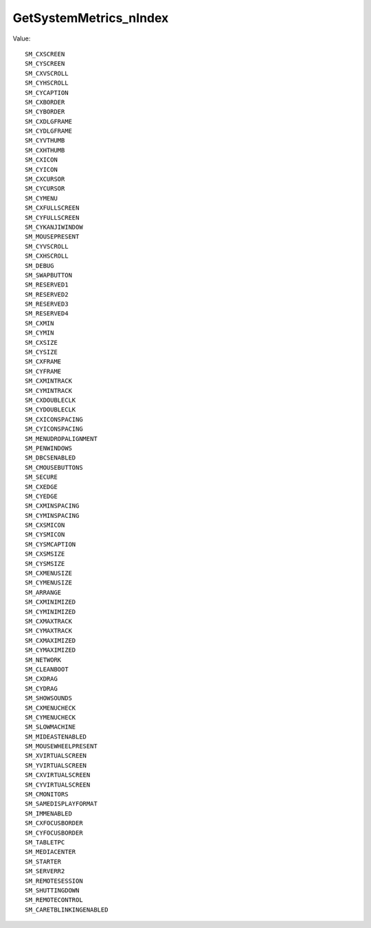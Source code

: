 GetSystemMetrics_nIndex
=======================

Value::

    SM_CXSCREEN
    SM_CYSCREEN
    SM_CXVSCROLL
    SM_CYHSCROLL
    SM_CYCAPTION
    SM_CXBORDER
    SM_CYBORDER
    SM_CXDLGFRAME
    SM_CYDLGFRAME
    SM_CYVTHUMB
    SM_CXHTHUMB
    SM_CXICON
    SM_CYICON
    SM_CXCURSOR
    SM_CYCURSOR
    SM_CYMENU
    SM_CXFULLSCREEN
    SM_CYFULLSCREEN
    SM_CYKANJIWINDOW
    SM_MOUSEPRESENT
    SM_CYVSCROLL
    SM_CXHSCROLL
    SM_DEBUG
    SM_SWAPBUTTON
    SM_RESERVED1
    SM_RESERVED2
    SM_RESERVED3
    SM_RESERVED4
    SM_CXMIN
    SM_CYMIN
    SM_CXSIZE
    SM_CYSIZE
    SM_CXFRAME
    SM_CYFRAME
    SM_CXMINTRACK
    SM_CYMINTRACK
    SM_CXDOUBLECLK
    SM_CYDOUBLECLK
    SM_CXICONSPACING
    SM_CYICONSPACING
    SM_MENUDROPALIGNMENT
    SM_PENWINDOWS
    SM_DBCSENABLED
    SM_CMOUSEBUTTONS
    SM_SECURE
    SM_CXEDGE
    SM_CYEDGE
    SM_CXMINSPACING
    SM_CYMINSPACING
    SM_CXSMICON
    SM_CYSMICON
    SM_CYSMCAPTION
    SM_CXSMSIZE
    SM_CYSMSIZE
    SM_CXMENUSIZE
    SM_CYMENUSIZE
    SM_ARRANGE
    SM_CXMINIMIZED
    SM_CYMINIMIZED
    SM_CXMAXTRACK
    SM_CYMAXTRACK
    SM_CXMAXIMIZED
    SM_CYMAXIMIZED
    SM_NETWORK
    SM_CLEANBOOT
    SM_CXDRAG
    SM_CYDRAG
    SM_SHOWSOUNDS
    SM_CXMENUCHECK
    SM_CYMENUCHECK
    SM_SLOWMACHINE
    SM_MIDEASTENABLED
    SM_MOUSEWHEELPRESENT
    SM_XVIRTUALSCREEN
    SM_YVIRTUALSCREEN
    SM_CXVIRTUALSCREEN
    SM_CYVIRTUALSCREEN
    SM_CMONITORS
    SM_SAMEDISPLAYFORMAT
    SM_IMMENABLED
    SM_CXFOCUSBORDER
    SM_CYFOCUSBORDER
    SM_TABLETPC
    SM_MEDIACENTER
    SM_STARTER
    SM_SERVERR2
    SM_REMOTESESSION
    SM_SHUTTINGDOWN
    SM_REMOTECONTROL
    SM_CARETBLINKINGENABLED
